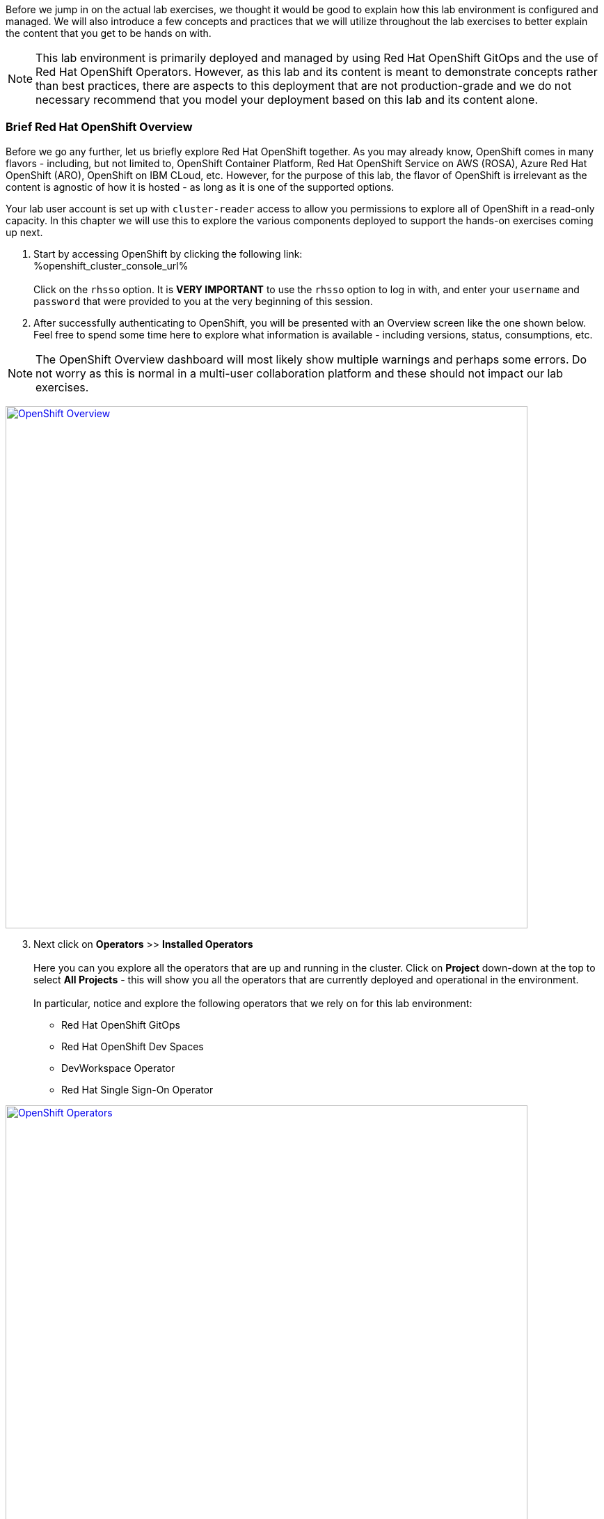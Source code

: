:openshift_cluster_console_url: %openshift_cluster_console_url%
:openshift_cluster_ingress_domain: %openshift_cluster_ingress_domain%

Before we jump in on the actual lab exercises, we thought it would be good to explain how this lab environment is configured and managed. We will also introduce a few concepts and practices that we will utilize throughout the lab exercises to better explain the content that you get to be hands on with. 

NOTE: This lab environment is primarily deployed and managed by using Red Hat OpenShift GitOps and the use of Red Hat OpenShift Operators. However, as this lab and its content is meant to demonstrate concepts rather than best practices, there are aspects to this deployment that are not production-grade and we do not necessary recommend that you model your deployment based on this lab and its content alone.

=== Brief Red Hat OpenShift Overview

Before we go any further, let us briefly explore Red Hat OpenShift together. As you may already know, OpenShift comes in many flavors - including, but not limited to, OpenShift Container Platform, Red Hat OpenShift Service on AWS (ROSA), Azure Red Hat OpenShift (ARO), OpenShift on IBM CLoud, etc. However, for the purpose of this lab, the flavor of OpenShift is irrelevant as the content is agnostic of how it is hosted - as long as it is one of the supported options.

Your lab user account is set up with `cluster-reader` access to allow you permissions to explore all of OpenShift in a read-only capacity. In this chapter we will use this to explore the various components deployed to support the hands-on exercises coming up next.

[start=1]
. Start by accessing OpenShift by clicking the following link: +
{openshift_cluster_console_url} +
 +
Click on the `rhsso` option. It is *VERY IMPORTANT* to use the `rhsso` option to log in with, and enter your `username` and `password` that were provided to you at the very beginning of this session. +

[start=2]
. After successfully authenticating to OpenShift, you will be presented with an Overview screen like the one shown below. Feel free to spend some time here to explore what information is available - including versions, status, consumptions, etc. 

NOTE: The OpenShift Overview dashboard will most likely show multiple warnings and perhaps some errors. Do not worry as this is normal in a multi-user collaboration platform and these should not impact our lab exercises.

image:https://raw.githubusercontent.com/rht-labs-events/summit-lab-2023/main/bookbag.instructions/workshop/content/media/openshift-overview.png[alt="OpenShift Overview",width=750,height=750,link=https://raw.githubusercontent.com/rht-labs-events/summit-lab-2023/main/bookbag.instructions/workshop/content/media/openshift-overview.png]

[start=3]
. Next click on **Operators** >> **Installed Operators** +
 +
Here you can you explore all the operators that are up and running in the cluster. Click on **Project** down-down at the top to select **All Projects** - this will show you all the operators that are currently deployed and operational in the environment. +
 +
In particular, notice and explore the following operators that we rely on for this lab environment:
 - Red Hat OpenShift GitOps
 - Red Hat OpenShift Dev Spaces
 - DevWorkspace Operator
 - Red Hat Single Sign-On Operator

image:https://raw.githubusercontent.com/rht-labs-events/summit-lab-2023/main/bookbag.instructions/workshop/content/media/openshift-all-installed-operators.png[alt="OpenShift Operators",width=750,height=750,link=https://raw.githubusercontent.com/rht-labs-events/summit-lab-2023/main/bookbag.instructions/workshop/content/media/openshift-all-installed-operators.png]

[start=4]
. It all started with GitOps - navigate to Argo CD to see the deployment. Start by selecting **openshift-gitops** in the `Project` drop-down at the top. *Note:* You have to click the button next to "Show default projects" to see the `openshift-gitops` project/namespace. +
 +
Next click on **Networking** >> **Routes** in the left hand side menu, and click on the route for **openshift-gitops-server** in the 3rd column, under `Location`. +
 +
Alternatively, click on this route if you cannot locate the URL from the step above: +
https://openshift-gitops-server-openshift-gitops.{openshift_cluster_ingress_domain} +
 +
*NOTE:* This GitOps / Argo CD deployment has not been configured with valid certificates, so you will have to click **Advanced** to select the **Proceed to openshift-gitops..** link. +
 +
Next, click on **LOG IN VIA OPENSHIFT**, then click on **rhsso**. Use the same login and password that were provided earlier.  When prompted to `Authorize Access`, select and click the **Allow selected permissions** button. This should present you with a dashboard view like the one in the screenshot below. +
 + 
This is the UI of Argo CD, and while it presents you with some good first-hand knowledge about what is going on in the environment, the actual content is not managed through this UI for this lab. The actual "applications" are managed through Custom Resources in OpenShift, and hence we are able to fully automate this deployment without having to navigate a UI to set this up. More on Custom Resources later. +
 +
While in the Argo CD UI, feel free to navigate around to see the various content and status of the current deployments. For example, if you click on the `checluster` tile, you will get a graphical view of all the components managed under the `checluster` Custom Resource, which is what the Red Hat OpenShift Dev Spaces operator uses to set up the necessary components for a fully operational environment. Try clicking on one of the objects to see the full `yaml` definition for that object, then try finding the same object within OpenShift - from the OpenShift Web Console view. +
 +
image:https://raw.githubusercontent.com/rht-labs-events/summit-lab-2023/main/bookbag.instructions/workshop/content/media/openshift-gitops-dashboard.png[alt="OpenShift GitOps Dashboard",width=750,height=750,link=https://raw.githubusercontent.com/rht-labs-events/summit-lab-2023/main/bookbag.instructions/workshop/content/media/openshift-gitops-dashboard.png]

[start=5]
. Next, let's explore Red Hat SSO and how it is running. While the `cluster-reader` role that your user is assigned has read-only access to 98% of everything in OpenShift, it won't grant you access to the Red Hat SSO UI. Instead, we will explore the Custom Resources deployed to support the runtime use of SSO - including the SSO realm (`KeycloakRealm`), the clients (`KeycloakClient`) used for OpenShift and GitLab integrations, as well as the users (`KeycloakUser`). +
 +
So what are these Custom Resources, which we also mentioned above under the GitOps section? Let's take a closer look at the definition of some, and where you can find them within OpenShift. Start by making sure the OpenShift "Administrator" perspective is active in your browser (Very top under the Red Hat OpenShift logo should show `Administrator`). Next, expand the `Administration` menu at the very bottom of the lefthand side menu, then click on **CustomResourceDefinitions** (CRD). Next, locate one of the `Keycloak` CRDs in this list and click on each of the ones listed above - i.e.: `KeycloakRealm`, `KeycloakClient` and `KeycloakUser`. Once in the CustomResourceDefinitions view, click on **Instances** to see the _Custom Resource_ instances that Red Hat SSO / keycloak loaded up and that are in active use as we speak. *Hint:* Click on `YAML` to see all the details, and the object view of what OpenShift processes. This is a custom resource, or an extension of OpenShift/Kubernetes, that allows the use of solution specific objects within your deployment - for example Red Hat SSO in this case, or Red Hat OpenShift Dev Spaces as mentioned above. +
 +
Looking back at the list of `KeycloackUser` instances, you should be able to find the instance for your user that you are logged in with. This is how the users are injected into the SSO deployment and managed for this lab. +
 +
Imagine how the SSO users could potentially be an extension of the GitOps approach above and have Argo CD manage these resources automatically based on the source-of-truth git repository. +
 +
The screenshot below depicts an operational Red Hat Single Sign-On instance. It is left here for reference, but as mentioned above, you will not have access to this UI for this particular lab environment

image:https://raw.githubusercontent.com/rht-labs-events/summit-lab-2023/main/bookbag.instructions/workshop/content/media/openshift-rh-sso.png[alt="Red Hat Single Sign-On",width=750,height=750,link=https://raw.githubusercontent.com/rht-labs-events/summit-lab-2023/main/bookbag.instructions/workshop/content/media/openshift-rh-sso.png]

[start=6]
. We use GitLab as our source control management as part of these lab exercises. This instance was deployed by using helm charts that allows for customization - including the SSO integration. +
 +
You will get to see GitLab first hand in the next few chapters, but if you are wondering how it is running within the OpenShift environment, please navigate to the `gitlab-ce` namespace and check out the following (click these in the left-hand side menu). Use the top level tabs to navigate the various information of each of these - including the detailed `YAML` view of each object:
 
 - `Workloads` >> `Pods` - should see 3 running pods, including postgresql, redis and gitlab +  a few completed pods that were used to deploy GitLab.
 - `Workloads` >> `ReplicationControllers` - ensures that the correct/specified number of replicas of the above pods are running at all times.
 - `Workloads` >> `DeploymentConfigs` - these are the DeploymentConfigs used to manage the above Replication Controllers.
 - `Networking` >> `Services` - services used by above workloads
 - `Networking` >> `Routes` - routes to access the gitlab instance from outside of the OpenShift Cluster
 - `Storage` >> `PersistentVolumeClaims` - claims to the backing storage for the gitlab workload above
 - `Storage` >> `PersistentVolumes` - backing storage definitions used by the above claims
 - `User Management` >> `ServiceAccounts` - service/user account that the above gitlab workload is using at runtime


image:https://raw.githubusercontent.com/rht-labs-events/summit-lab-2023/main/bookbag.instructions/workshop/content/media/openshift-gitlab-deployment.png[alt="OpenShift GitLab Deployment",width=1000,height=750,link=https://raw.githubusercontent.com/rht-labs-events/summit-lab-2023/main/bookbag.instructions/workshop/content/media/openshift-gitlab-deployment.png]

=== Big Picture - Scaffolding

One of the many practices we like to use here at Red Hat is the Big Picture (more details found in the https://openpracticelibrary.com/practice/the-big-picture[Open Practice Library]). This practice allows us to achieve a shared understanding of the deployment regardless of the technical skill level + it allows us to achieve quick directional decisions through dry-run prototyping without requiring actual technology running. 

Below is the Big Picture for the scaffolding described above. Please use the key at the bottom to identify the various components you explored in the previous steps.

image:https://raw.githubusercontent.com/rht-labs-events/summit-lab-2023/main/bookbag.instructions/workshop/content/media/bigpicture-scaffolding.jpg[alt="Big Picture - Scaffolding",width=750,height=750,link=https://raw.githubusercontent.com/rht-labs-events/summit-lab-2023/main/bookbag.instructions/workshop/content/media/bigpicture-scaffolding.jpg]

=== Red Hat OpenShift Dev Spaces Deployment

Now that we have explored how the core components are running to support our lab, let us explore how Red Hat OpenShift Dev Spaces is made available to users. +
 +
Start by clicking on **Operators** >> **Installed Operators** in the left hand side menu. Look for the `Red Hat OpenShift Dev Spaces` operator - select it by clicking the title. +
 +
Next click on **Subscription** in the top menu bar. This shows you what version of the Operator is installed, and if it's handled in an automatic or manual update approvals. In the case of this lab we use `Manual` to "lock in" a specific version, but in most cases `automatic` is preferred and recommended. +
 +
Click on **Red Hat OpenShift Dev Spaces instance Specification**, then click on the `devspaces` object below under `CheClusters`. The `Details` shows the details around some of the key components used to support this deployment. To change specific parameters found in the https://access.redhat.com/documentation/en-us/red_hat_openshift_dev_spaces/3.5/html/administration_guide/index[Official Admin Documentation], you need to navigate to the `YAML` view. Scroll down to the `spec:` part of the yaml to see how this instance of RH OpenShift Dev Spaces is configured to work for this lab.

image:https://raw.githubusercontent.com/rht-labs-events/summit-lab-2023/main/bookbag.instructions/workshop/content/media/openshift-devspaces-config.png[alt="RH OpenShift Dev Spaces Configuration",width=1000,height=750,link=https://raw.githubusercontent.com/rht-labs-events/summit-lab-2023/main/bookbag.instructions/workshop/content/media/openshift-devspaces-config.png]

=== GitLab and OAuth

All of the tools in this lab have been integrated with Red Hat Single Sign On, including OpenShift, GitLab, and Dev Spaces. This allows a centralized place where the users are managed, and for a better overall user experience. However, there is one more OAuth integration in play. By configuring OAuth for the git provider, in this case GitLab, it allows users to work with remote git repositories without explicitly providing credentials.


=== Big Picture - Dev Integration

With the Red Hat OpenShift Dev Spaces instance deployed, and the GitLab OAuth integration configured, it is time to take another look at the Big Picture to see the extra components deployed and integrations made. 

image:https://raw.githubusercontent.com/rht-labs-events/summit-lab-2023/main/bookbag.instructions/workshop/content/media/bigpicture-dev-integration.jpg[alt="Big Picture - Development OAuth Integration",width=750,height=750,link=https://raw.githubusercontent.com/rht-labs-events/summit-lab-2023/main/bookbag.instructions/workshop/content/media/bigpicture-dev-integration.jpg]